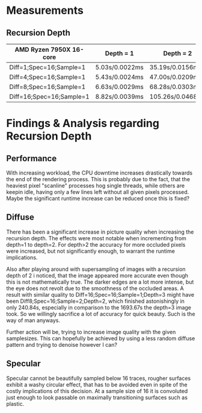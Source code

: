 * Measurements

** Recursion Depth

|--------------------------+----------------+------------------+-------------------+-----------------|
| AMD Ryzen 7950X 16-core  | Depth = 1      | Depth = 2        | Depth = 3         | Depth = 4       |
|--------------------------+----------------+------------------+-------------------+-----------------|
| Diff=1;Spec=16;Sample=1  | 5.03s/0.0022ms | 35.19s/0.0156ms  | 239.78s/0.1066ms  | 2416.52s/1.0740 |
| Diff=4;Spec=16;Sample=1  | 5.43s/0.0024ms | 47.00s/0.0209ms  | 370.03s/0.1645ms  | I Refuse        |
| Diff=8;Spec=16;Sample=1  | 6.63s/0.0029ms | 68.28s/0.0303ms  | 664.45s/0.2953ms  | I Refuse        |
| Diff=16;Spec=16;Sample=1 | 8.82s/0.0039ms | 105.26s/0.0468ms | 1693.67s/0.7527ms | I Refuse        |
|--------------------------+----------------+------------------+-------------------+-----------------|


* Findings & Analysis regarding Recursion Depth

** Performance

With increasing workload, the CPU downtime increases drastically towards the end of the rendering process.
This is probably due to the fact, that the heaviest pixel "scanline" processes hog single threads,
while others are keepin idle, having only a few lines left without all given pixels processed.
Maybe the significant runtime increase can be reduced once this is fixed?


** Diffuse

There has been a significant increase in picture quality when increasing the recursion depth.
The effects were most notable when incrementing from depth=1 to depth=2.
For depth>2 the accuracy for more occluded pixels were increased, but not significantly enough, to warrant the
runtime implications.

Also after playing around with supersampling of images with a recursion depth of 2 i noticed, that the image
appeared more accurate even though this is not mathematically true.
The darker edges are a lot more intense, but the eye does not revolt due to the smoothness of the occluded areas.
A result with similar quality to Diff=16;Spec=16;Sample=1;Depth=3 might have been Diff8;Spec=16;Sample=2;Depth=2,
which finished astonishingly in only 240.84s, especially in comparison to the 1693.67s the depth=3 image took.
So we willingly sacrifice a lot of accuracy for quick beauty. Such is the way of man anyways.

Further action will be, trying to increase image quality with the given samplesizes.
This can hopefully be achieved by using a less random diffuse pattern and trying to denoise however I can?


** Specular

Specular cannot be beautifully sampled below 16 traces, rougher surfaces exhibit a washy circular effect,
that has to be avoided even in spite of the costly implications of this decision.
At a sample size of 16 it is convoluted just enough to look passable on maximally transitioning surfaces
such as plastic.

